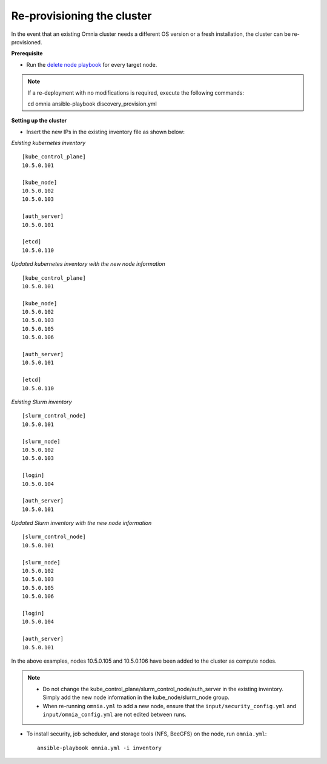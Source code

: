 Re-provisioning the cluster
=============================

In the event that an existing Omnia cluster needs a different OS version or a fresh installation, the cluster can be re-provisioned.

**Prerequisite**

* Run the `delete node playbook <deletenode.html#delete-provisioned-node>`_ for every target node.

.. note:: If a re-deployment with no modifications is required, execute the following commands: ::

    cd omnia
    ansible-playbook discovery_provision.yml

**Setting up the cluster**

* Insert the new IPs in the existing inventory file as shown below:

*Existing kubernetes inventory*

::

    [kube_control_plane]
    10.5.0.101

    [kube_node]
    10.5.0.102
    10.5.0.103

    [auth_server]
    10.5.0.101

    [etcd]
    10.5.0.110



*Updated kubernetes inventory with the new node information*

::

    [kube_control_plane]
    10.5.0.101

    [kube_node]
    10.5.0.102
    10.5.0.103
    10.5.0.105
    10.5.0.106

    [auth_server]
    10.5.0.101

    [etcd]
    10.5.0.110

*Existing Slurm inventory*

::

    [slurm_control_node]
    10.5.0.101

    [slurm_node]
    10.5.0.102
    10.5.0.103

    [login]
    10.5.0.104

    [auth_server]
    10.5.0.101


*Updated Slurm inventory with the new node information*

::

    [slurm_control_node]
    10.5.0.101

    [slurm_node]
    10.5.0.102
    10.5.0.103
    10.5.0.105
    10.5.0.106

    [login]
    10.5.0.104

    [auth_server]
    10.5.0.101

In the above examples, nodes 10.5.0.105 and 10.5.0.106 have been added to the cluster as compute nodes.

.. note::
    * Do not change the kube_control_plane/slurm_control_node/auth_server in the existing inventory. Simply add the new node information in the kube_node/slurm_node group.
    * When re-running ``omnia.yml`` to add a new node, ensure that the ``input/security_config.yml`` and ``input/omnia_config.yml`` are not edited between runs.

* To install security, job scheduler, and storage tools (NFS, BeeGFS) on the node, run ``omnia.yml``: ::

    ansible-playbook omnia.yml -i inventory



